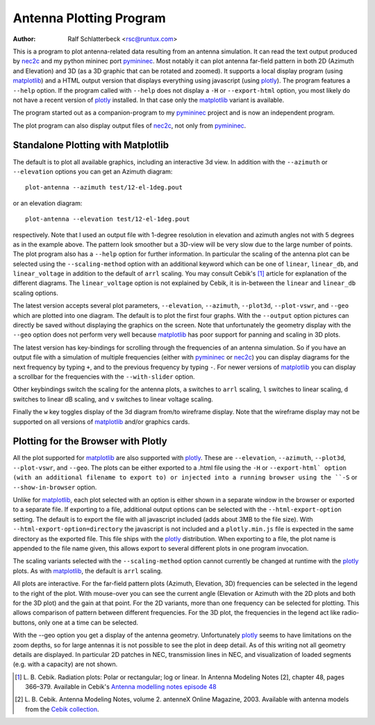 Antenna Plotting Program
========================

:Author: Ralf Schlatterbeck <rsc@runtux.com>

.. |--| unicode:: U+2013   .. en dash
.. |__| unicode:: U+2013   .. en dash without spaces
    :trim:
.. |_| unicode:: U+00A0 .. Non-breaking space
    :trim:
.. |-| unicode:: U+202F .. Thin non-breaking space
    :trim:

This is a program to plot antenna-related data resulting from an antenna
simulation. It can read the text output produced by nec2c_ and my
python mininec port pymininec_. Most notably it can plot antenna
far-field pattern in both 2D (Azimuth and Elevation) and 3D (as a 3D
graphic that can be rotated and zoomed). It supports a local display
program (using matplotlib_) and a HTML output version that displays
everything using javascript (using plotly_). The program features a
``--help`` option. If the program called with ``--help`` does not
display a ``-H`` or ``--export-html`` option, you most likely do not
have a recent version of plotly_ installed. In that case only the
matplotlib_ variant is available.

The program started out as a companion-program to my pymininec_
project and is now an independent program.

The plot program can also display output files of nec2c_, not only
from pymininec_.

Standalone Plotting with Matplotlib
-----------------------------------

The default is to plot all available
graphics, including an interactive 3d view. In addition with the
``--azimuth`` or ``--elevation`` options you can get an Azimuth
diagram::

    plot-antenna --azimuth test/12-el-1deg.pout

.. figure:: https://raw.githubusercontent.com/schlatterbeck/pymininec/master/test/12-el-azimuth.png
    :align: center

or an elevation diagram::

    plot-antenna --elevation test/12-el-1deg.pout

.. figure:: https://raw.githubusercontent.com/schlatterbeck/pymininec/master/test/12-el-elevation.png
    :align: center

respectively. Note that I used an output file with 1-degree resolution
in elevation and azimuth angles not with 5 degrees as in the example
above. The pattern look smoother but a 3D-view will be very slow due to
the large number of points. The plot program also has a ``--help``
option for further information. In particular the scaling of the antenna
plot can be selected using the ``--scaling-method`` option with an
additional keyword which can be one of ``linear``, ``linear_db``, and
``linear_voltage`` in addition to the default of ``arrl`` scaling. You
may consult Cebik's [1]_ article for explanation of the different
diagrams. The ``linear_voltage`` option is not explained by Cebik, it is
in-between the ``linear`` and ``linear_db`` scaling options.

The latest version accepts several plot parameters, ``--elevation``,
``--azimuth``, ``--plot3d``, ``--plot-vswr``, and ``--geo`` which are
plotted into one diagram. The default is to plot the first four graphs.
With the ``--output`` option pictures can directly be saved without
displaying the graphics on the screen. Note that unfortunately the
geometry display with the ``--geo`` option does not perform very well
because matplotlib_ has poor support for panning and scaling in 3D
plots.

The latest version has key-bindings for scrolling through the
frequencies of an antenna simulation. So if you have an output file with
a simulation of multiple frequencies (either with pymininec_ or
nec2c_) you can display diagrams for the next frequency by typing
``+``, and to the previous frequency by typing ``-``. For newer versions
of matplotlib_ you can display a scrollbar for the frequencies with
the ``--with-slider`` option.

Other keybindings switch the scaling for the antenna plots, ``a``
switches to ``arrl`` scaling, ``l`` switches to linear scaling, ``d``
switches to linear dB scaling, and ``v`` switches to linear voltage
scaling.

Finally the ``w`` key toggles display of the 3d diagram from/to
wireframe display. Note that the wireframe display may not be supported
on all versions of matplotlib_ and/or graphics cards.

Plotting for the Browser with Plotly
------------------------------------

All the plot supported for matplotlib_ are also supported with plotly_.
These are ``--elevation``, ``--azimuth``, ``--plot3d``, ``--plot-vswr``,
and ``--geo``. The plots can be either exported to a .html file using
the ``-H`` or ``--export-html` option (with an additional filename to
export to) or injected into a running browser using the ``-S`` or
``--show-in-browser`` option.

Unlike for matplotlib_, each plot selected with an option is either
shown in a separate window in the browser or exported to a separate
file. If exporting to a file, additional output options can be selected
with the ``--html-export-option`` setting. The default is to export the
file with all javascript included (adds about 3MB to the file size).
With ``--html-export-option=directory`` the javascript is not included
and a ``plotly.min.js`` file is expected in the same directory as the
exported file. This file ships with the plotly_ distribution. When
exporting to a file, the plot name is appended to the file name given,
this allows export to several different plots in one program invocation.

The scaling variants selected with the ``--scaling-method`` option
cannot currently be changed at runtime with the plotly_ plots. As with
matplotlib_, the default is ``arrl`` scaling.

All plots are interactive. For the far-field pattern
plots (Azimuth, Elevation, 3D) frequencies can be selected in the legend
to the right of the plot. With mouse-over you can see the current angle
(Elevation or Azimuth with the 2D plots and both for the 3D plot) and
the gain at that point. For the 2D variants, more than one frequency can
be selected for plotting. This allows comparison of pattern between
different frequencies. For the 3D plot, the frequencies in the legend
act like radio-buttons, only one at a time can be selected.

With the --geo option you get a display of the antenna geometry.
Unfortunately plotly_ seems to have limitations on the zoom depths, so
for large antennas it is not possible to see the plot in deep detail. As
of this writing not all geometry details are displayed. In particular 2D
patches in NEC, transmission lines in NEC, and visualization of loaded
segments (e.g. with a capacity) are not shown.

.. [1] L. B. Cebik. Radiation plots: Polar or rectangular; log or linear.
    In Antenna Modeling Notes [2], chapter 48, pages 366–379. Available
    in Cebik's `Antenna modelling notes episode 48`_
.. [2] L. B. Cebik. Antenna Modeling Notes, volume 2. antenneX Online
    Magazine, 2003. Available with antenna models from the `Cebik
    collection`_.

.. _`Cebik collection`:
    http://on5au.be/Books/allmodnotes.zip
.. _`Antenna modelling notes episode 48`:
    http://on5au.be/content/amod/amod48.html
.. _nec2c: https://packages.debian.org/stable/hamradio/nec2c
.. _pymininec: https://github.com/schlatterbeck/pymininec
.. _matplotlib: https://matplotlib.org/
.. _plotly: https://github.com/plotly/plotly.py

